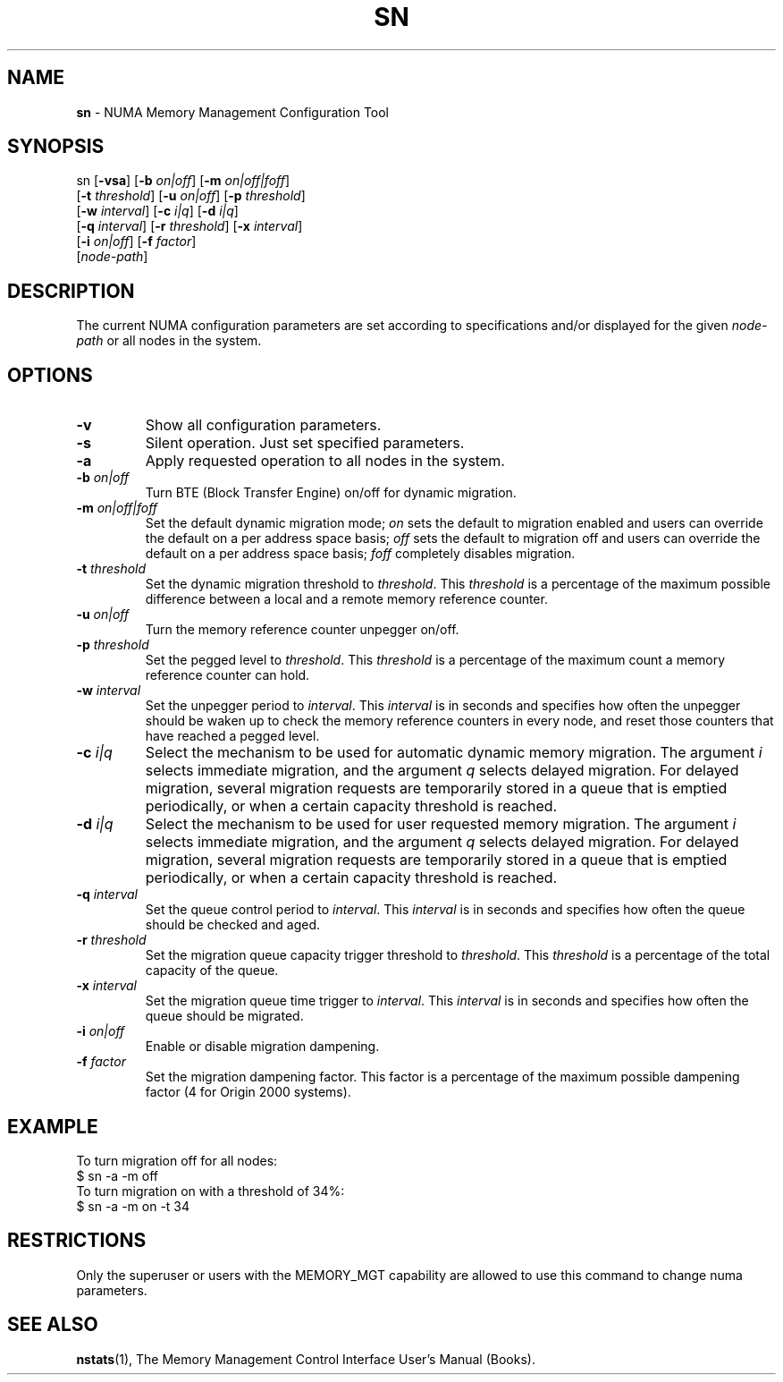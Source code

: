.TH SN 1
.SH NAME
\f3sn\f1 \- NUMA Memory Management Configuration Tool
.SH SYNOPSIS
.nf
sn [\f3-vsa\f1] [\f3-b\f1 \f2on|off\f1] [\f3-m\f1 \f2on|off|foff\f1]
   [\f3-t\f1 \f2threshold\f1] [\f3-u\f1 \f2on|off\f1] [\f3-p\f1 \f2threshold\f1]
   [\f3-w\f1 \f2interval\f1] [\f3-c\f1 \f2i|q\f1] [\f3-d\f1 \f2i|q\f1]
   [\f3-q\f1 \f2interval\f1] [\f3-r\f1 \f2threshold\f1] [\f3-x\f1 \f2interval\f1]
   [\f3-i\f1 \f2on|off\f1] [\f3-f\f1 \f2factor\f1]
   [\f2node-path\f1]
.fi

.SH DESCRIPTION
The current NUMA configuration parameters are set according to
specifications and/or  displayed for the given \f2node-path\f1
or all nodes in the system.


.SH OPTIONS
.TP
\f3-v\f1
Show all configuration parameters.
.TP
\f3-s\f1
Silent operation. Just set specified parameters.
.TP
\f3-a\f1
Apply requested operation to all nodes in the system.
.TP
\f3-b\f1 \f2on|off\f1
Turn BTE (Block Transfer Engine) on/off for dynamic migration.
.TP
\f3-m\f1 \f2on|off|foff\f1
Set the default dynamic migration mode; \f2on\f1 sets the default
to migration enabled and users can override the default on a per
address space basis; \f2off\f1 sets the default to migration off
and users can override the default on a per address space
basis; \f2foff\f1 completely disables migration.
.TP
\f3-t\f1 \f2threshold\f1
Set the dynamic migration threshold to \f2threshold\f1. This
\f2threshold\f1  is a percentage of the maximum possible difference
between a local and a remote memory reference counter.
.TP
\f3-u\f1 \f2on|off\f1
Turn the memory reference counter unpegger on/off.
.TP
\f3-p\f1 \f2threshold\f1
Set the pegged level to \f2threshold\f1. This \f2threshold\f1 is a
percentage of the maximum count a memory reference counter can hold.
.TP
\f3-w\f1 \f2interval\f1
Set the unpegger period to \f2interval\f1. This \f2interval\f1 is in
seconds and specifies how often the unpegger should be waken up to check
the memory reference counters in every node, and reset those counters
that have reached a pegged level.
.TP
\f3-c\f1 \f2i|q\f1
Select the mechanism to be used for automatic dynamic memory migration.
The argument  \f2i\f1 selects immediate migration, and the argument
\f2q\f1 selects delayed migration. For delayed migration, several migration
requests are temporarily stored in a queue that is emptied periodically,
or when a certain capacity threshold is reached.
.TP
\f3-d\f1 \f2i|q\f1
Select the mechanism to be used for user requested memory migration.
The argument  \f2i\f1 selects immediate migration, and the argument
\f2q\f1 selects delayed migration. For delayed migration, several migration
requests are temporarily stored in a queue that is emptied periodically,
or when a certain capacity threshold is reached.
.TP
\f3-q\f1 \f2interval\f1
Set the queue control period to \f2interval\f1. This \f2interval\f1 is in seconds
and specifies how often the queue should be checked and aged.
.TP
\f3-r\f1 \f2threshold\f1
Set the migration queue capacity trigger threshold to \f2threshold\f1. This
\f2threshold\f1 is a percentage of the total capacity of the queue.
.TP
\f3-x\f1 \f2interval\f1
Set the migration queue time trigger to \f2interval\f1. This \f2interval\f1 is
in seconds and specifies how often the queue should be migrated.
.TP
\f3-i\f1 \f2on|off\f1
Enable or disable migration dampening.
.TP
\f3-f\f1 \f2factor\f1
Set the migration dampening factor. This factor is a percentage of the
maximum possible dampening factor (4 for Origin 2000 systems).
.P
.SH EXAMPLE

To turn migration off for all nodes:
.nf.
   $ sn -a -m off
.fi
To turn migration on with a threshold of 34%:
.nf
   $ sn -a -m on -t 34
.fi

.P
.SH RESTRICTIONS

Only the superuser or users with the MEMORY_MGT capability are
allowed to use this command to change numa parameters.
.SH SEE ALSO

\f3nstats\f1(1), 
The Memory Management Control Interface User's Manual (Books).

